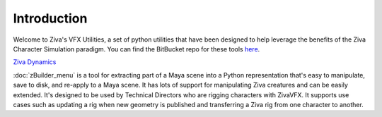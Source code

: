 Introduction
============

Welcome to Ziva's VFX Utilities, a set of python utilities that have been designed
to help leverage the benefits of the Ziva Character Simulation paradigm.  You can find the BitBucket repo for these tools
`here <https://bitbucket.org/zivadynamics/ziva-vfx-utils>`_.

`Ziva Dynamics <http://zivadynamics.com>`_


:doc:`zBuilder_menu` is a tool for extracting part of a Maya scene into a Python representation
that's easy to manipulate, save to disk, and re-apply to a Maya scene.
It has lots of support for manipulating Ziva creatures and can be easily extended.
It's designed to be used by Technical Directors who are rigging characters with ZivaVFX.
It supports use cases such as updating a rig when new geometry is published and
transferring a Ziva rig from one character to another.

